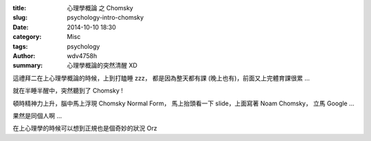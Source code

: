 :title: 心理學概論 之 Chomsky
:slug: psychology-intro-chomsky
:date: 2014-10-10 18:30
:category: Misc
:tags: psychology
:author: wdv4758h
:summary: 心理學概論的突然清醒 XD

這禮拜二在上心理學概論的時候，上到打瞌睡 zzz，
都是因為整天都有課 (晚上也有)，前面又上完體育課很累 ...

就在半睡半醒中，突然聽到了 Chomsky !

頓時精神力上升，腦中馬上浮現 Chomsky Normal Form，
馬上抬頭看一下 slide，上面寫著 Noam Chomsky，
立馬 Google ...

果然是同個人啊 ...

在上心理學的時候可以想到正規也是個奇妙的狀況 Orz
